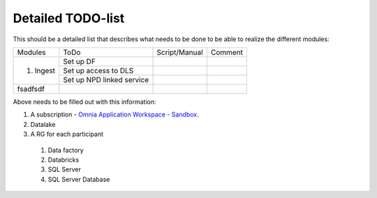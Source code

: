 Detailed TODO-list
==================

This should be a detailed list that describes what needs to be done to be able to realize the different modules:

+----------------+---------------------------+--------------+--------+
|Modules         |          ToDo             | Script/Manual|Comment |
+----------------+---------------------------+--------------+--------+
|                |        Set up DF          |              |        |
+   1. Ingest    +---------------------------+--------------+--------+
|                | Set up access to DLS      |              |        |
+                +---------------------------+--------------+--------+
|                | Set up NPD linked service |              |        |
+----------------+---------------------------+--------------+--------+
|    fsadfsdf    |                           |              |        |
+----------------+---------------------------+--------------+--------+



Above needs to be filled out with this information:

#. A subscription - `Omnia Application Workspace - Sandbox <https://portal.azure.com/#@StatoilSRM.onmicrosoft.com/resource/subscriptions/160c90f1-6bbe-4276-91f3-f732cc0a45db/overview>`_.
#. Datalake
#. A RG for each participant
  #. Data factory
  #. Databricks
  #. SQL Server
  #. SQL Server Database
